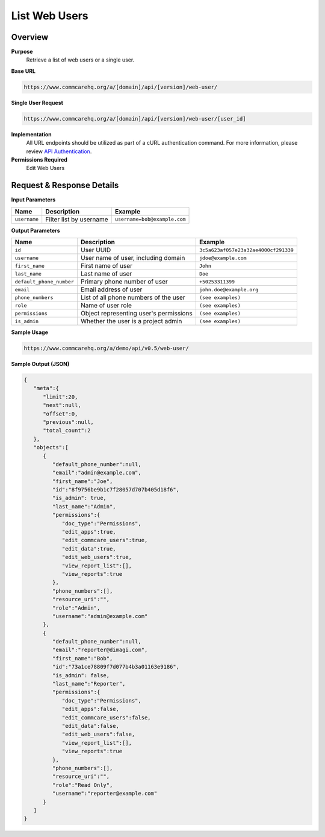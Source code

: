 List Web Users
==============

Overview
--------

**Purpose**
    Retrieve a list of web users or a single user.

**Base URL**

.. code-block:: 

    https://www.commcarehq.org/a/[domain]/api/[version]/web-user/

**Single User Request**

.. code-block:: 

    https://www.commcarehq.org/a/[domain]/api/[version]/web-user/[user_id]

**Implementation**
    All URL endpoints should be utilized as part of a cURL authentication command. For more information, please review `API Authentication <https://dimagi.atlassian.net/wiki/spaces/commcarepublic/pages/2279637003/CommCare+API+Overview#API-Authentication>`_.

**Permissions Required**
    Edit Web Users

Request & Response Details
---------------------------

**Input Parameters**

.. list-table::
   :header-rows: 1

   * - Name
     - Description
     - Example
   * - ``username``
     - Filter list by username
     - ``username=bob@example.com``

**Output Parameters**

.. list-table::
   :header-rows: 1

   * - Name
     - Description
     - Example
   * - ``id``
     - User UUID
     - ``3c5a623af057e23a32ae4000cf291339``
   * - ``username``
     - User name of user, including domain
     - ``jdoe@example.com``
   * - ``first_name``
     - First name of user
     - ``John``
   * - ``last_name``
     - Last name of user
     - ``Doe``
   * - ``default_phone_number``
     - Primary phone number of user
     - ``+50253311399``
   * - ``email``
     - Email address of user
     - ``john.doe@example.org``
   * - ``phone_numbers``
     - List of all phone numbers of the user
     - ``(see examples)``
   * - ``role``
     - Name of user role
     - ``(see examples)``
   * - ``permissions``
     - Object representing user's permissions
     - ``(see examples)``
   * - ``is_admin``
     - Whether the user is a project admin
     - ``(see examples)``

**Sample Usage**

.. code-block:: text

    https://www.commcarehq.org/a/demo/api/v0.5/web-user/

**Sample Output (JSON)**

.. code-block:: json

    {
       "meta":{
          "limit":20,
          "next":null,
          "offset":0,
          "previous":null,
          "total_count":2
       },
       "objects":[
          {
             "default_phone_number":null,
             "email":"admin@example.com",
             "first_name":"Joe",
             "id":"8f9756be9b1c7f28057d707b405d18f6",
             "is_admin": true,
             "last_name":"Admin",
             "permissions":{
                "doc_type":"Permissions",
                "edit_apps":true,
                "edit_commcare_users":true,
                "edit_data":true,
                "edit_web_users":true,
                "view_report_list":[],
                "view_reports":true
             },
             "phone_numbers":[],
             "resource_uri":"",
             "role":"Admin",
             "username":"admin@example.com"
          },
          {
             "default_phone_number":null,
             "email":"reporter@dimagi.com",
             "first_name":"Bob",
             "id":"73a1ce78809f7d077b4b3a01163e9186",
             "is_admin": false,
             "last_name":"Reporter",
             "permissions":{
                "doc_type":"Permissions",
                "edit_apps":false,
                "edit_commcare_users":false,
                "edit_data":false,
                "edit_web_users":false,
                "view_report_list":[],
                "view_reports":true
             },
             "phone_numbers":[],
             "resource_uri":"",
             "role":"Read Only",
             "username":"reporter@example.com"
          }
       ]
    }
